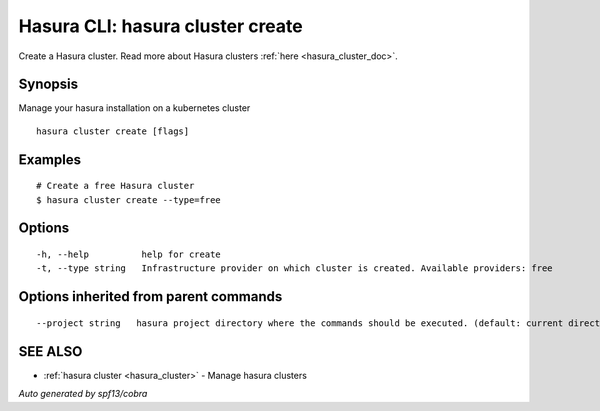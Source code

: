 .. _hasura_cluster_create:

Hasura CLI: hasura cluster create
---------------------------------

Create a Hasura cluster. Read more about Hasura clusters :ref:`here <hasura_cluster_doc>`.

Synopsis
~~~~~~~~


Manage your hasura installation on a kubernetes cluster

::

  hasura cluster create [flags]

Examples
~~~~~~~~

::

    # Create a free Hasura cluster
    $ hasura cluster create --type=free


Options
~~~~~~~

::

  -h, --help          help for create
  -t, --type string   Infrastructure provider on which cluster is created. Available providers: free

Options inherited from parent commands
~~~~~~~~~~~~~~~~~~~~~~~~~~~~~~~~~~~~~~

::

      --project string   hasura project directory where the commands should be executed. (default: current directory)

SEE ALSO
~~~~~~~~

* :ref:`hasura cluster <hasura_cluster>` 	 - Manage hasura clusters

*Auto generated by spf13/cobra*
